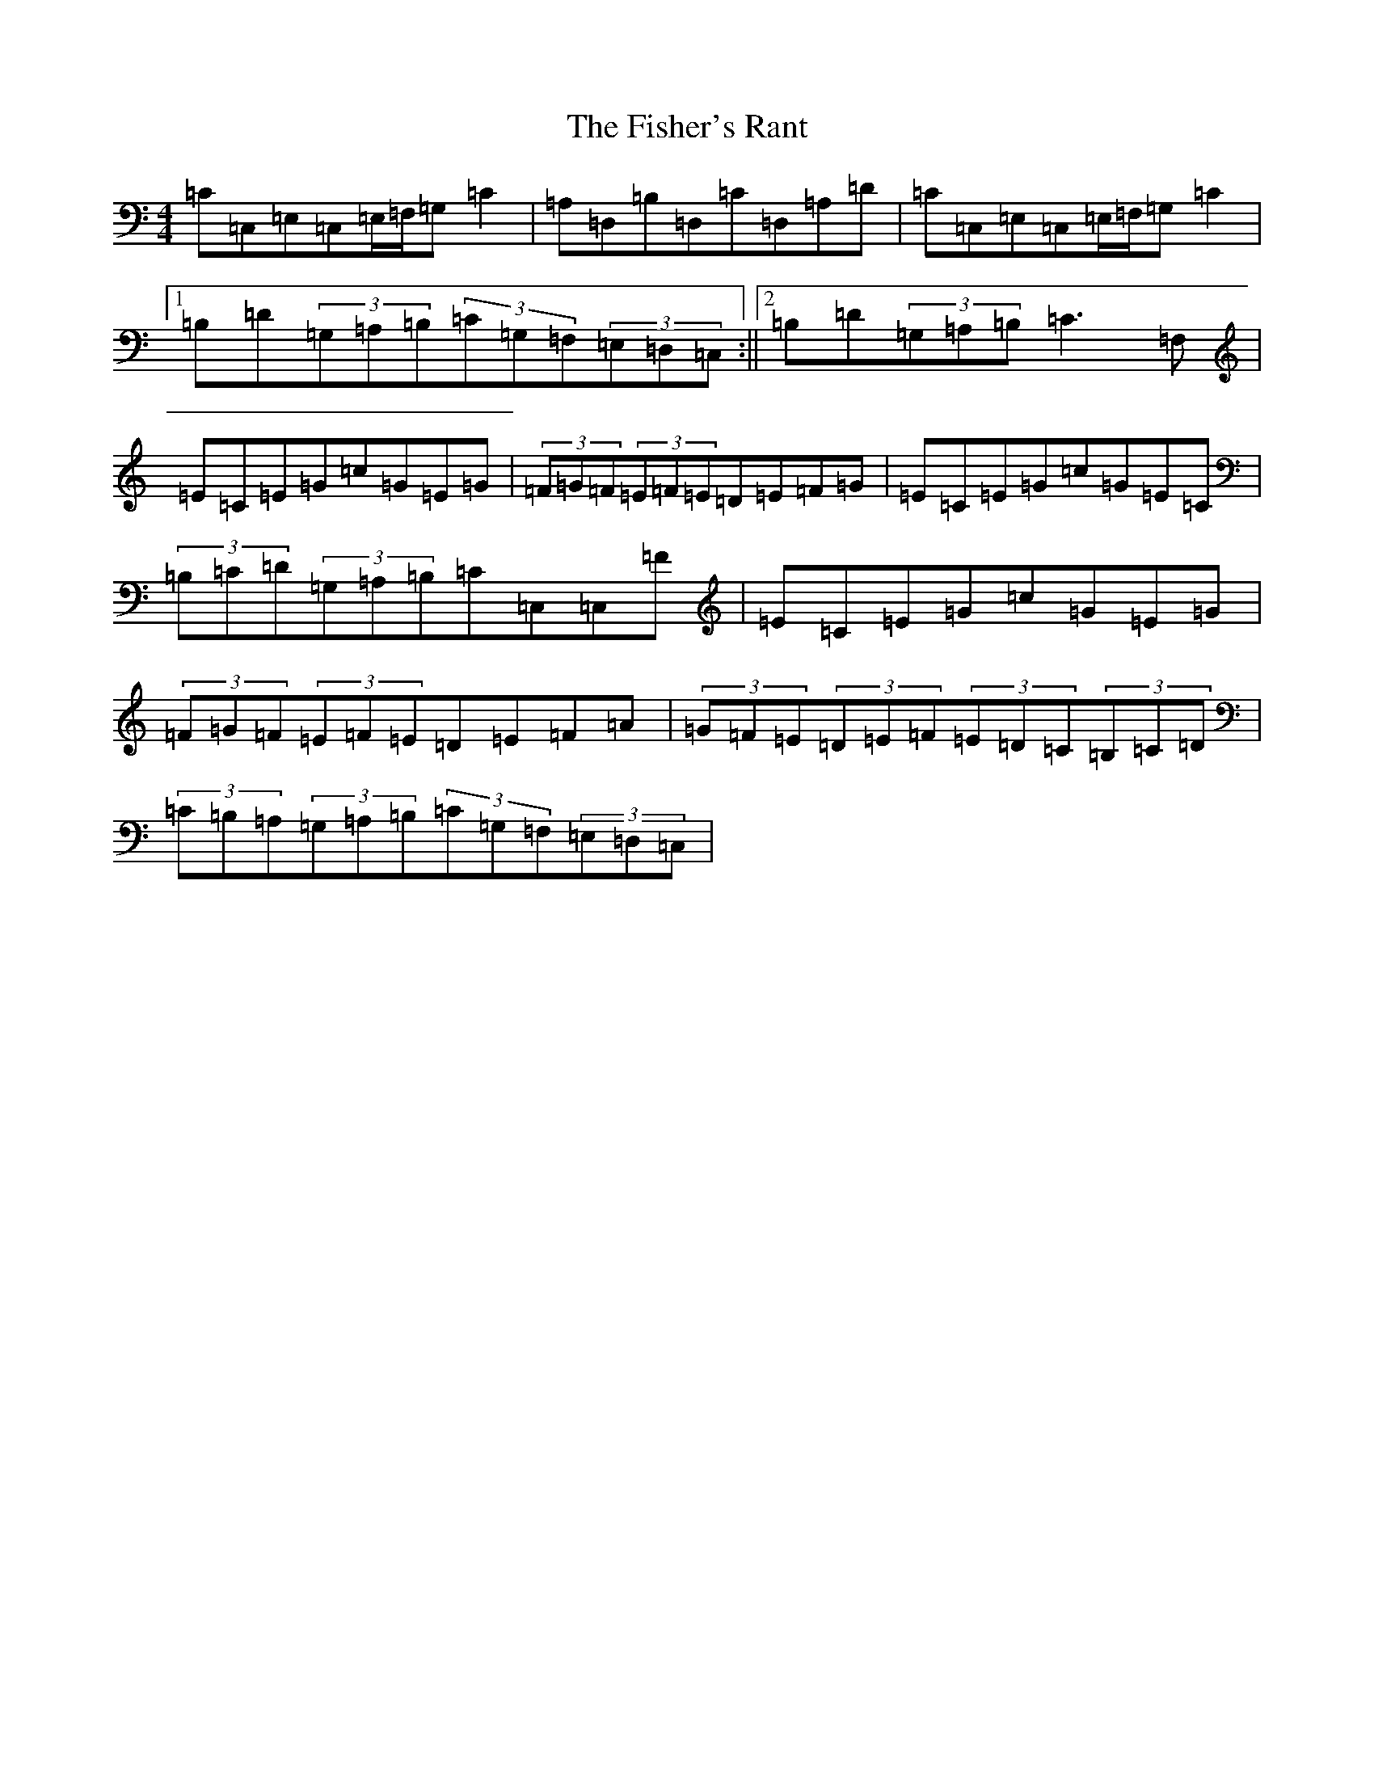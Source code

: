 X: 6870
T: Fisher's Rant, The
S: https://thesession.org/tunes/4367#setting4367
R: strathspey
M:4/4
L:1/8
K: C Major
=C=C,=E,=C,=E,/2=F,/2=G,=C2|=A,=D,=B,=D,=C=D,=A,=D|=C=C,=E,=C,=E,/2=F,/2=G,=C2|1=B,=D(3=G,=A,=B,(3=C=G,=F,(3=E,=D,=C,:||2=B,=D(3=G,=A,=B,=C3=F,|=E=C=E=G=c=G=E=G|(3=F=G=F(3=E=F=E=D=E=F=G|=E=C=E=G=c=G=E=C|(3=B,=C=D(3=G,=A,=B,=C=C,=C,=F|=E=C=E=G=c=G=E=G|(3=F=G=F(3=E=F=E=D=E=F=A|(3=G=F=E(3=D=E=F(3=E=D=C(3=B,=C=D|(3=C=B,=A,(3=G,=A,=B,(3=C=G,=F,(3=E,=D,=C,|
